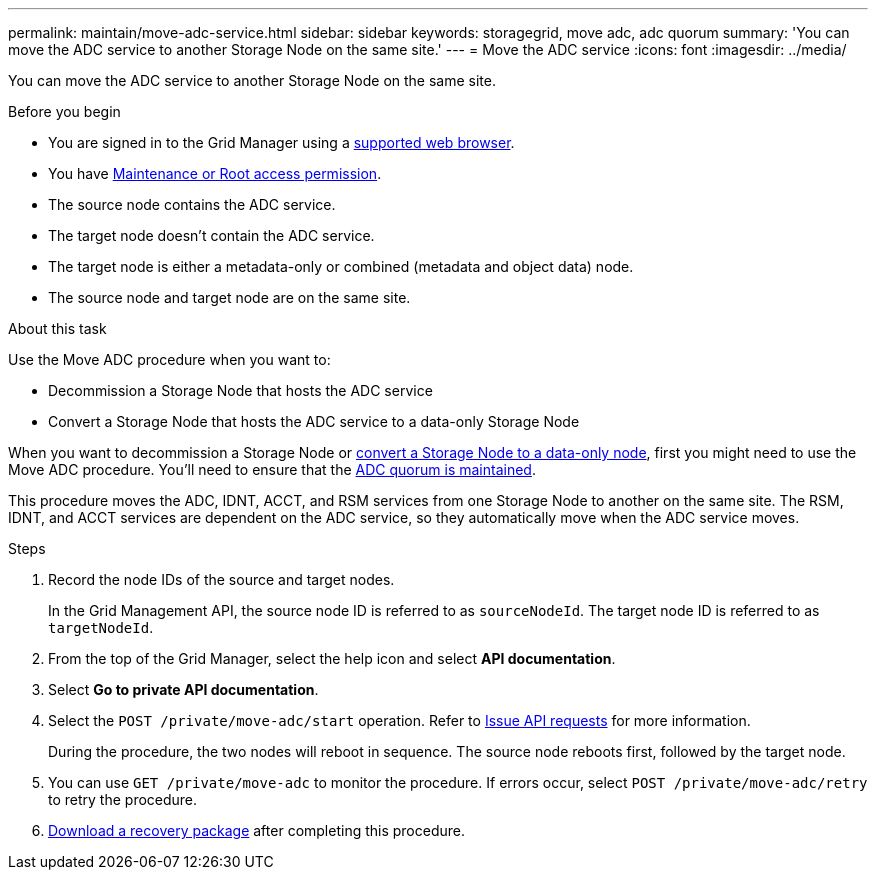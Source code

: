 ---
permalink: maintain/move-adc-service.html
sidebar: sidebar
keywords: storagegrid, move adc, adc quorum
summary: 'You can move the ADC service to another Storage Node on the same site.'
---
= Move the ADC service
:icons: font
:imagesdir: ../media/

[.lead]
You can move the ADC service to another Storage Node on the same site.

.Before you begin
* You are signed in to the Grid Manager using a link:../admin/web-browser-requirements.html[supported web browser].
* You have link:../admin/admin-group-permissions.html[Maintenance or Root access permission].
* The source node contains the ADC service.
* The target node doesn't contain the ADC service.
* The target node is either a metadata-only or combined (metadata and object data) node.
* The source node and target node are on the same site.

.About this task
Use the Move ADC procedure when you want to:

* Decommission a Storage Node that hosts the ADC service
* Convert a Storage Node that hosts the ADC service to a data-only Storage Node

When you want to decommission a Storage Node or link:../maintain/convert-to-data-only-node.html[convert a Storage Node to a data-only node], first you might need to use the Move ADC procedure. You'll need to ensure that the link:../maintain/understanding-adc-service-quorum.html[ADC quorum is maintained].

This procedure moves the ADC, IDNT, ACCT, and RSM services from one Storage Node to another on the same site. The RSM, IDNT, and ACCT services are dependent on the ADC service, so they automatically move when the ADC service moves.

.Steps
. Record the node IDs of the source and target nodes.
+
In the Grid Management API, the source node ID is referred to as `sourceNodeId`. The target node ID is referred to as `targetNodeId`.

. From the top of the Grid Manager, select the help icon and select *API documentation*.

. Select *Go to private API documentation*.

. Select the `POST /private/move-adc/start` operation. Refer to link:../admin/using-grid-management-api.html#issue-api-requests[Issue API requests] for more information.
+
During the procedure, the two nodes will reboot in sequence. The source node reboots first, followed by the target node.

. You can use `GET /private/move-adc` to monitor the procedure. If errors occur, select `POST /private/move-adc/retry` to retry the procedure.

. link:../maintain/downloading-recovery-package.html[Download a recovery package] after completing this procedure.